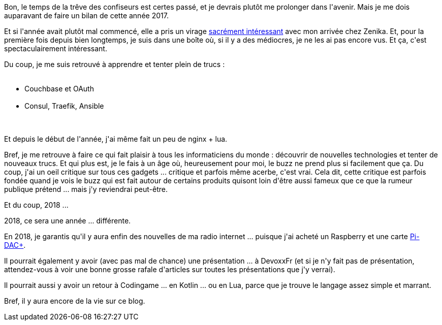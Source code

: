 :jbake-type: post
:jbake-status: published
:jbake-title: Bonne année !
:jbake-tags: mavie,programming,raspberrypi,voeux,_mois_janv.,_année_2018
:jbake-date: 2018-01-16
:jbake-depth: ../../../../
:jbake-uri: wordpress/2018/01/16/bonne-annee.adoc
:jbake-excerpt: 
:jbake-source: https://riduidel.wordpress.com/2018/01/16/bonne-annee/
:jbake-style: wordpress

++++
<p>
Bon, le temps de la trêve des confiseurs est certes passé, et je devrais plutôt me prolonger dans l'avenir. Mais je me dois auparavant de faire un bilan de cette année 2017.
</p>
<p>
Et si l'année avait plutôt mal commencé, elle a pris un virage <a href="https://riduidel.wordpress.com/2017/05/05/changement-de-cap/">sacrément intéressant</a> avec mon arrivée chez Zenika. Et, pour la première fois depuis bien longtemps, je suis dans une boîte où, si il y a des médiocres, je ne les ai pas encore vus. Et ça, c'est spectaculairement intéressant.
</p>
<p>
Du coup, je me suis retrouvé à apprendre et tenter plein de trucs :
<br/>
<ul>
<br/>
<li>Couchbase et OAuth</li>
<br/>
<li>Consul, Traefik, Ansible</li>
<br/>
</ul>
<br/>
Et depuis le début de l'année, j'ai même fait un peu de nginx + lua.
</p>
<p>
Bref, je me retrouve à faire ce qui fait plaisir à tous les informaticiens du monde : découvrir de nouvelles technologies et tenter de nouveaux trucs. Et qui plus est, je le fais à un âge où, heureusement pour moi, le buzz ne prend plus si facilement que ça. Du coup, j'ai un oeil critique sur tous ces gadgets ... critique et parfois même acerbe, c'est vrai. Cela dit, cette critique est parfois fondée quand je vois le buzz qui est fait autour de certains produits quisont loin d'être aussi fameux que ce que la rumeur publique prétend ... mais j'y reviendrai peut-être.
</p>
<p>
Et du coup, 2018 ...
</p>
<p>
2018, ce sera une année ... différente.
</p>
<p>
En 2018, je garantis qu'il y aura enfin des nouvelles de ma radio internet ... puisque j'ai acheté un Raspberry et une carte <a href="http://iqaudio.co.uk/hats/8-pi-dac-0712411999643.html">Pi-DAC+</a>.
</p>
<p>
Il pourrait également y avoir (avec pas mal de chance) une présentation ... à DevoxxFr (et si je n'y fait pas de présentation, attendez-vous à voir une bonne grosse rafale d'articles sur toutes les présentations que j'y verrai).
</p>
<p>
Il pourrait aussi y avoir un retour à Codingame ... en Kotlin ... ou en Lua, parce que je trouve le langage assez simple et marrant.
</p>
<p>
Bref, il y aura encore de la vie sur ce blog.
</p>
++++